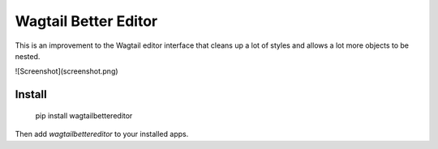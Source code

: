 Wagtail Better Editor
=====================
This is an improvement to the Wagtail editor interface that cleans up a lot of styles and allows a lot more objects to be nested.

![Screenshot](screenshot.png)

Install
-------

    pip install wagtailbettereditor

Then add `wagtailbettereditor` to your installed apps.


